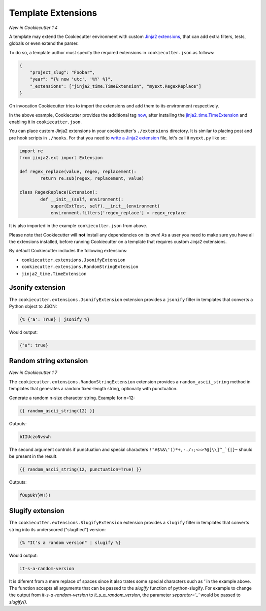 .. _`template extensions`:

Template Extensions
-------------------

*New in Cookiecutter 1.4*

A template may extend the Cookiecutter environment with custom `Jinja2 extensions`_,
that can add extra filters, tests, globals or even extend the parser.

To do so, a template author must specify the required extensions in ``cookiecutter.json`` as follows:

.. code-block:: json

    {
        "project_slug": "Foobar",
        "year": "{% now 'utc', '%Y' %}",
        "_extensions": ["jinja2_time.TimeExtension", "myext.RegexReplace"]
    }

On invocation Cookiecutter tries to import the extensions and add them to its environment respectively.

In the above example, Cookiecutter provides the additional tag `now`_, after
installing the `jinja2_time.TimeExtension`_ and enabling it in ``cookiecutter.json``.

You can place custom Jinja2 extensions in your cookiecutter's ``./extensions`` directory.
It is similar to placing post and pre hook scripts in ``./hooks``.
For that you need to `write a Jinja2 extension`_ file, let's call it ``myext.py`` like so:

.. code-block:: python

	import re
	from jinja2.ext import Extension

	def regex_replace(value, regex, replacement):
		return re.sub(regex, replacement, value)

	class RegexReplace(Extension):
		def __init__(self, environment):
		    super(ExtTest, self).__init__(environment)
		    environment.filters['regex_replace'] = regex_replace

It is also imported in the example ``cookiecutter.json`` from above.

Please note that Cookiecutter will **not** install any dependencies on its own!
As a user you need to make sure you have all the extensions installed, before
running Cookiecutter on a template that requires custom Jinja2 extensions.

By default Cookiecutter includes the following extensions:

- ``cookiecutter.extensions.JsonifyExtension``
- ``cookiecutter.extensions.RandomStringExtension``
- ``jinja2_time.TimeExtension``

Jsonify extension
~~~~~~~~~~~~~~~~~

The ``cookiecutter.extensions.JsonifyExtension`` extension provides a ``jsonify`` filter in templates
that converts a Python object to JSON:

.. code-block:: jinja

    {% {'a': True} | jsonify %}

Would output:

.. code-block:: json

    {"a": true}

Random string extension
~~~~~~~~~~~~~~~~~~~~~~~

*New in Cookiecutter 1.7*

The ``cookiecutter.extensions.RandomStringExtension`` extension provides a ``random_ascii_string``
method in templates that generates a random fixed-length string, optionally with punctuation.

Generate a random n-size character string. Example for n=12:

.. code-block:: jinja

    {{ random_ascii_string(12) }}

Outputs:

.. code-block:: text

    bIIUczoNvswh

The second argument controls if punctuation and special characters
``!"#$%&\'()*+,-./:;<=>?@[\\]^_`{|}~`` should be present in the result:

.. code-block:: jinja

    {{ random_ascii_string(12, punctuation=True) }}

Outputs:

.. code-block:: text

    fQupUkY}W!)!

Slugify extension
~~~~~~~~~~~~~~~~~

The ``cookiecutter.extensions.SlugifyExtension`` extension provides a ``slugify`` filter in templates
that converts string into its underscored ("slugified") version:

.. code-block:: jinja

    {% "It's a random version" | slugify %}

Would output:

.. code-block:: json

    it-s-a-random-version

It is diferent from a mere replace of spaces since it also trates some special characters
such as `'` in the example above. The function accepts all arguments that can be passed to
the `slugify` function of python-slugify. For example to change the output from
`it-s-a-random-version` to `it_s_a_random_version`, the parameter `separator='_'` would
be passed to `slugify()`.

.. _`Jinja2 extensions`: http://jinja.pocoo.org/docs/latest/extensions/
.. _`write a Jinja2 extension`: http://jinja.pocoo.org/docs/latest/extensions/#module-jinja2.ext
.. _`now`: https://github.com/hackebrot/jinja2-time#now-tag
.. _`jinja2_time.TimeExtension`: https://github.com/hackebrot/jinja2-time
.. _`python-slugify`: https://github.com/un33k/python-slugify
